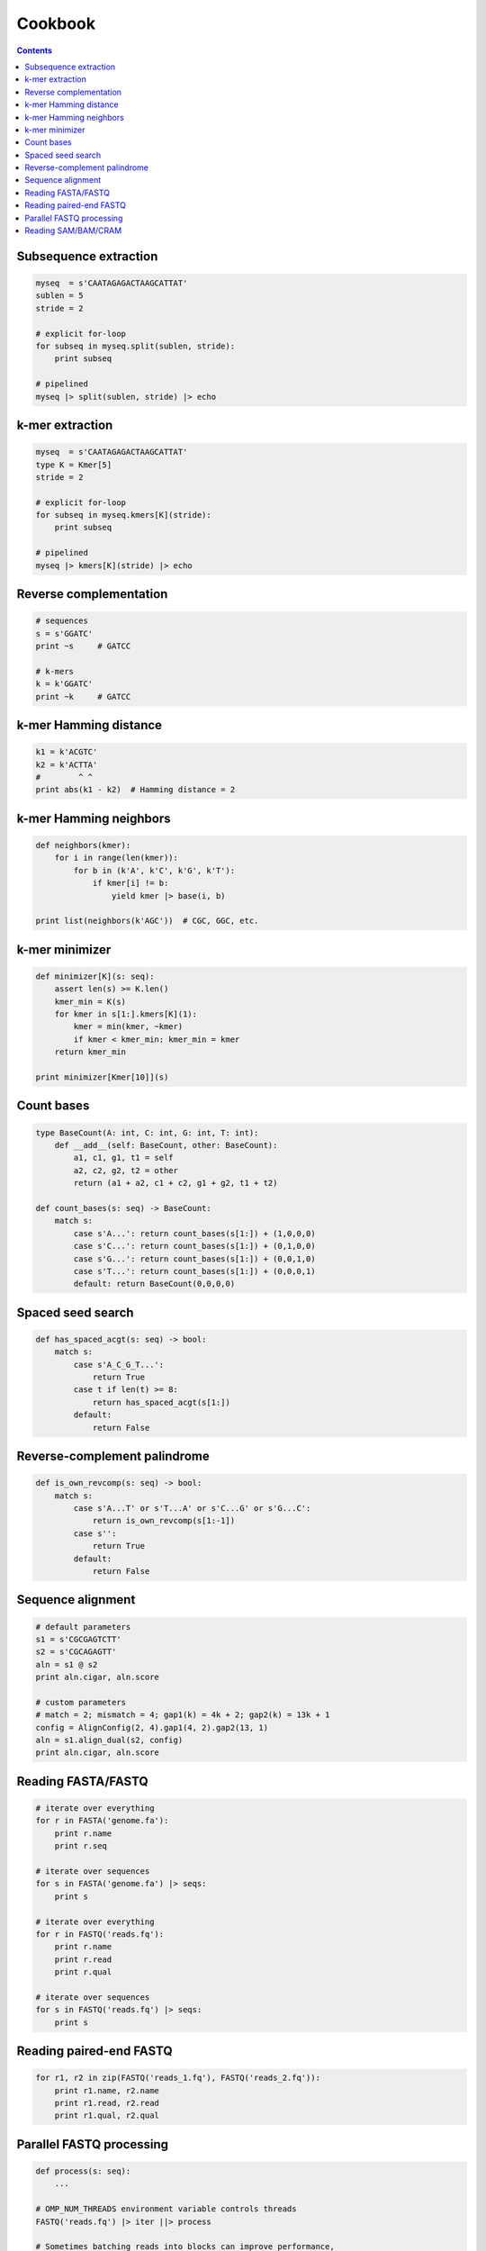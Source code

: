 Cookbook
========

.. contents::

Subsequence extraction
----------------------

.. code-block:: seq

    myseq  = s'CAATAGAGACTAAGCATTAT'
    sublen = 5
    stride = 2

    # explicit for-loop
    for subseq in myseq.split(sublen, stride):
        print subseq

    # pipelined
    myseq |> split(sublen, stride) |> echo

k-mer extraction
----------------

.. code-block:: seq

    myseq  = s'CAATAGAGACTAAGCATTAT'
    type K = Kmer[5]
    stride = 2

    # explicit for-loop
    for subseq in myseq.kmers[K](stride):
        print subseq

    # pipelined
    myseq |> kmers[K](stride) |> echo

Reverse complementation
-----------------------

.. code-block:: seq

    # sequences
    s = s'GGATC'
    print ~s     # GATCC

    # k-mers
    k = k'GGATC'
    print ~k     # GATCC

k-mer Hamming distance
----------------------

.. code-block:: seq

    k1 = k'ACGTC'
    k2 = k'ACTTA'
    #        ^ ^
    print abs(k1 - k2)  # Hamming distance = 2

k-mer Hamming neighbors
-----------------------

.. code-block:: seq

    def neighbors(kmer):
        for i in range(len(kmer)):
            for b in (k'A', k'C', k'G', k'T'):
                if kmer[i] != b:
                    yield kmer |> base(i, b)

    print list(neighbors(k'AGC'))  # CGC, GGC, etc.

k-mer minimizer
---------------

.. code-block:: seq

    def minimizer[K](s: seq):
        assert len(s) >= K.len()
        kmer_min = K(s)
        for kmer in s[1:].kmers[K](1):
            kmer = min(kmer, ~kmer)
            if kmer < kmer_min: kmer_min = kmer
        return kmer_min

    print minimizer[Kmer[10]](s)

Count bases
-----------

.. code-block:: seq

    type BaseCount(A: int, C: int, G: int, T: int):
        def __add__(self: BaseCount, other: BaseCount):
            a1, c1, g1, t1 = self
            a2, c2, g2, t2 = other
            return (a1 + a2, c1 + c2, g1 + g2, t1 + t2)

    def count_bases(s: seq) -> BaseCount:
        match s:
            case s'A...': return count_bases(s[1:]) + (1,0,0,0)
            case s'C...': return count_bases(s[1:]) + (0,1,0,0)
            case s'G...': return count_bases(s[1:]) + (0,0,1,0)
            case s'T...': return count_bases(s[1:]) + (0,0,0,1)
            default: return BaseCount(0,0,0,0)

Spaced seed search
------------------

.. code-block:: seq

    def has_spaced_acgt(s: seq) -> bool:
        match s:
            case s'A_C_G_T...':
                return True
            case t if len(t) >= 8:
                return has_spaced_acgt(s[1:])
            default:
                return False

Reverse-complement palindrome
-----------------------------

.. code-block:: seq

    def is_own_revcomp(s: seq) -> bool:
        match s:
            case s'A...T' or s'T...A' or s'C...G' or s'G...C':
                return is_own_revcomp(s[1:-1])
            case s'':
                return True
            default:
                return False

Sequence alignment
------------------

.. code-block:: seq

    # default parameters
    s1 = s'CGCGAGTCTT'
    s2 = s'CGCAGAGTT'
    aln = s1 @ s2
    print aln.cigar, aln.score

    # custom parameters
    # match = 2; mismatch = 4; gap1(k) = 4k + 2; gap2(k) = 13k + 1
    config = AlignConfig(2, 4).gap1(4, 2).gap2(13, 1)
    aln = s1.align_dual(s2, config)
    print aln.cigar, aln.score

Reading FASTA/FASTQ
-------------------

.. code-block:: seq

    # iterate over everything
    for r in FASTA('genome.fa'):
        print r.name
        print r.seq

    # iterate over sequences
    for s in FASTA('genome.fa') |> seqs:
        print s

    # iterate over everything
    for r in FASTQ('reads.fq'):
        print r.name
        print r.read
        print r.qual

    # iterate over sequences
    for s in FASTQ('reads.fq') |> seqs:
        print s

Reading paired-end FASTQ
------------------------

.. code-block:: seq

    for r1, r2 in zip(FASTQ('reads_1.fq'), FASTQ('reads_2.fq')):
        print r1.name, r2.name
        print r1.read, r2.read
        print r1.qual, r2.qual

Parallel FASTQ processing
-------------------------

.. code-block:: seq

    def process(s: seq):
        ...

    # OMP_NUM_THREADS environment variable controls threads
    FASTQ('reads.fq') |> iter ||> process

    # Sometimes batching reads into blocks can improve performance,
    # especially if each is quick to process.
    FASTQ('reads.fq') |> iter |> block(1000) ||> process

Reading SAM/BAM/CRAM
--------------------

.. code-block:: seq

    # iterate over everything
    for r in SAM('alignments.sam'):
        print r.name
        print r.read
        print r.pos
        print r.mapq
        print r.cigar
        print r.reversed
        # etc.

    for r in BAM('alignments.bam'):
        # ...

    for r in CRAM('alignments.cram'):
        # ...

    # iterate over sequences
    for s in SAM('alignments.sam') |> seqs:
        print s

    for s in BAM('alignments.bam') |> seqs:
        print s

    for s in CRAM('alignments.cram') |> seqs:
        print s
